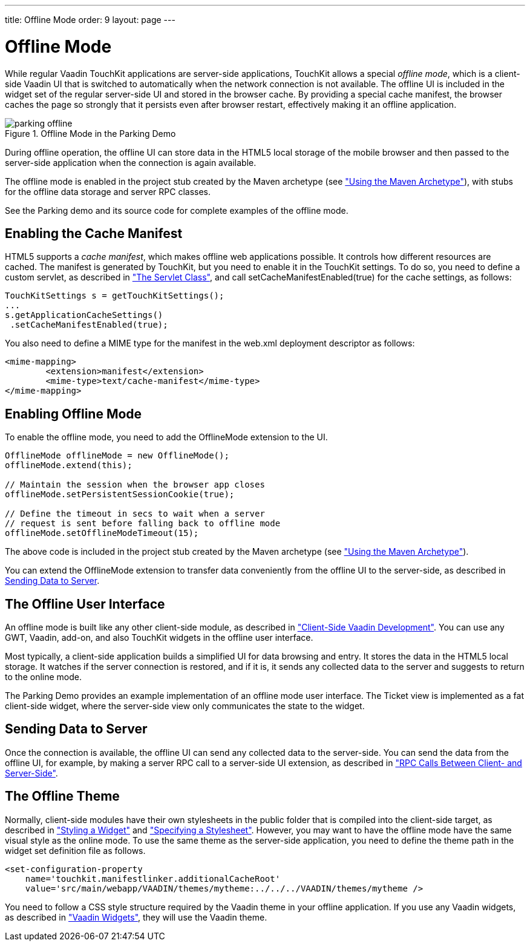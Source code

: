 ---
title: Offline Mode
order: 9
layout: page
---

[[mobile.offline]]
= Offline Mode

While regular Vaadin TouchKit applications are server-side applications,
TouchKit allows a special __offline mode__, which is a client-side Vaadin UI
that is switched to automatically when the network connection is not available.
The offline UI is included in the widget set of the regular server-side UI and
stored in the browser cache. By providing a special cache manifest, the browser
caches the page so strongly that it persists even after browser restart,
effectively making it an offline application.

[[figure.mobile.offline.parking]]
.Offline Mode in the Parking Demo
image::img/parking-offline.png[]

During offline operation, the offline UI can store data in the HTML5 local
storage of the mobile browser and then passed to the server-side application
when the connection is again available.

The offline mode is enabled in the project stub created by the Maven archetype
(see <<dummy/../../mobile/mobile-project#mobile.project.maven,"Using the Maven
Archetype">>), with stubs for the offline data storage and server RPC classes.

See the Parking demo and its source code for complete examples of the offline
mode.

[[mobile.offline.cache]]
== Enabling the Cache Manifest

HTML5 supports a __cache manifest__, which makes offline web applications
possible. It controls how different resources are cached. The manifest is
generated by TouchKit, but you need to enable it in the TouchKit settings. To do
so, you need to define a custom servlet, as described in
<<dummy/../../mobile/mobile-elements#mobile.elements.servlet,"The Servlet
Class">>, and call [methodname]#setCacheManifestEnabled(true)# for the cache
settings, as follows:


----
TouchKitSettings s = getTouchKitSettings();
...
s.getApplicationCacheSettings()
 .setCacheManifestEnabled(true);
----

You also need to define a MIME type for the manifest in the [filename]#web.xml#
deployment descriptor as follows:


----
<mime-mapping>
	<extension>manifest</extension>
	<mime-type>text/cache-manifest</mime-type>
</mime-mapping>
----


[[mobile.offline.offlinemodesettings]]
== Enabling Offline Mode

To enable the offline mode, you need to add the [classname]#OfflineMode#
extension to the UI.


----
OfflineMode offlineMode = new OfflineMode();
offlineMode.extend(this);

// Maintain the session when the browser app closes
offlineMode.setPersistentSessionCookie(true);

// Define the timeout in secs to wait when a server
// request is sent before falling back to offline mode
offlineMode.setOfflineModeTimeout(15);
----

The above code is included in the project stub created by the Maven archetype
(see <<dummy/../../mobile/mobile-project#mobile.project.maven,"Using the Maven
Archetype">>).

You can extend the [classname]#OfflineMode# extension to transfer data
conveniently from the offline UI to the server-side, as described in
<<mobile.offline.data>>.


[[mobile.offline.ui]]
== The Offline User Interface

An offline mode is built like any other client-side module, as described in
<<dummy/../../framework/clientside/clientside-overview.asciidoc#clientside.overview,"Client-Side
Vaadin Development">>. You can use any GWT, Vaadin, add-on, and also TouchKit
widgets in the offline user interface.

Most typically, a client-side application builds a simplified UI for data
browsing and entry. It stores the data in the HTML5 local storage. It watches if
the server connection is restored, and if it is, it sends any collected data to
the server and suggests to return to the online mode.

The Parking Demo provides an example implementation of an offline mode user
interface. The Ticket view is implemented as a fat client-side widget, where the
server-side view only communicates the state to the widget.


[[mobile.offline.data]]
== Sending Data to Server

Once the connection is available, the offline UI can send any collected data to
the server-side. You can send the data from the offline UI, for example, by
making a server RPC call to a server-side UI extension, as described in
<<dummy/../../framework/gwt/gwt-rpc#gwt.rpc,"RPC Calls Between Client- and
Server-Side">>.


[[mobile.offline.theme]]
== The Offline Theme

Normally, client-side modules have their own stylesheets in the
[filename]#public# folder that is compiled into the client-side target, as
described in <<dummy/../../framework/gwt/gwt-styling#gwt.styling,"Styling a
Widget">> and
<<dummy/../../framework/clientside/clientside-module#clientside.module.stylesheet,"Specifying
a Stylesheet">>. However, you may want to have the offline mode have the same
visual style as the online mode. To use the same theme as the server-side
application, you need to define the theme path in the widget set definition file
as follows.

[subs="normal"]
----
&lt;set-configuration-property
    name='touchkit.manifestlinker.additionalCacheRoot'
    value='src/main/webapp/VAADIN/themes/[replaceable]##mytheme##:../../../VAADIN/themes/[replaceable]##mytheme## /&gt;
----
You need to follow a CSS style structure required by the Vaadin theme in your
offline application. If you use any Vaadin widgets, as described in
<<dummy/../../framework/clientsidewidgets/clientsidewidgets-vaadin#clientsidewidgets.vaadin,"Vaadin
Widgets">>, they will use the Vaadin theme.




